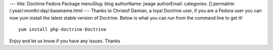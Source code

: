 ---
title: Doctrine Fedora Package
menuSlug: blog
authorName: jwage 
authorEmail: 
categories: []
permalink: /:year/:month/:day/:basename.html
---
Thanks to Christof Damian, a loyal Doctrine user, if you are a
Fedora user you can now yum install the latest stable version of
Doctrine. Below is what you can run from the command line to get
it!

::

    yum install php-doctrine-Doctrine

Enjoy and let us know if you have any issues. Thanks
